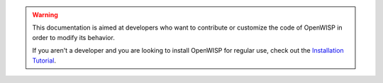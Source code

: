 .. warning::

    This documentation is aimed at developers who want to contribute
    or customize the code of OpenWISP in order to modify its behavior.

    If you aren't a developer and you are looking to install
    OpenWISP for regular use, check out the `Installation Tutorial
    </user/quickstart.html#install-the-openwisp-server-application>`_.
